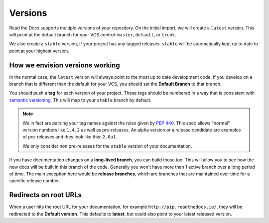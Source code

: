 Versions
========

Read the Docs supports multiple versions of your repository.
On the initial import,
we will create a ``latest`` version.
This will point at the default branch for your VCS control: ``master``, ``default``, or ``trunk``.

We also create a ``stable`` version,
if your project has any tagged releases.
``stable`` will be automatically kept up to date to point at your highest version.

How we envision versions working
--------------------------------

In the normal case,
the ``latest`` version will always point to the most up to date development code.
If you develop on a branch that is different than the default for your VCS,
you should set the **Default Branch** to that branch.

You should push a **tag** for each version of your project.
These tags should be numbered in a way that is consistent with `semantic versioning <http://semver.org/>`_.
This will map to your ``stable`` branch by default.

.. note::
    We in fact are parsing your tag names against the rules given by
    `PEP 440`_. This spec allows "normal" version numbers like ``1.4.2`` as
    well as pre-releases. An alpha version or a release candidate are examples
    of pre-releases and they look like this: ``2.0a1``.

    We only consider non pre-releases for the ``stable`` version of your
    documentation.

If you have documentation changes on a **long-lived branch**,
you can build those too.
This will allow you to see how the new docs will be built in this branch of the code.
Generally you won't have more than 1 active branch over a long period of time.
The main exception here would be **release branches**,
which are branches that are maintained over time for a specific release number.

.. _PEP 440: https://www.python.org/dev/peps/pep-0440/

Redirects on root URLs
----------------------

When a user hits the root URL for your documentation,
for example ``http://pip.readthedocs.io/``,
they will be redirected to the **Default version**.
This defaults to **latest**,
but could also point to your latest released version.



